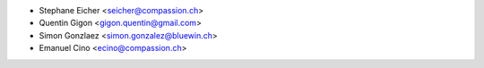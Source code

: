 * Stephane Eicher <seicher@compassion.ch>
* Quentin Gigon <gigon.quentin@gmail.com>
* Simon Gonzlaez <simon.gonzalez@bluewin.ch>
* Emanuel Cino <ecino@compassion.ch>

